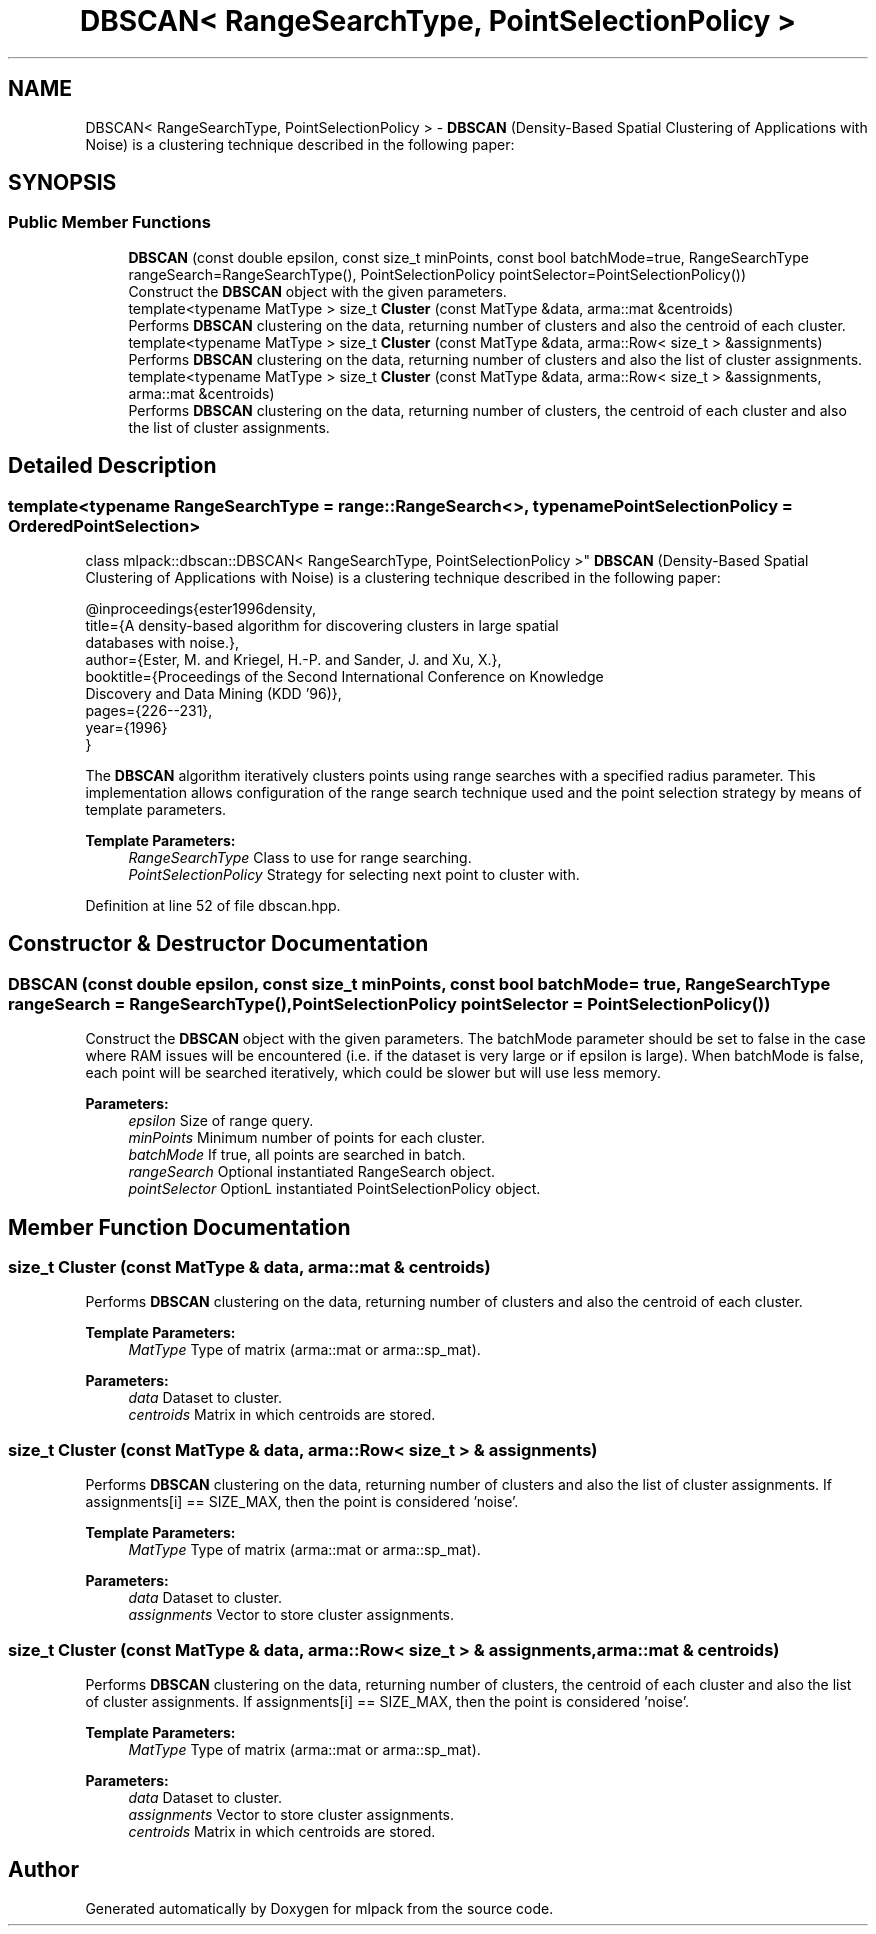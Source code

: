 .TH "DBSCAN< RangeSearchType, PointSelectionPolicy >" 3 "Sun Aug 22 2021" "Version 3.4.2" "mlpack" \" -*- nroff -*-
.ad l
.nh
.SH NAME
DBSCAN< RangeSearchType, PointSelectionPolicy > \- \fBDBSCAN\fP (Density-Based Spatial Clustering of Applications with Noise) is a clustering technique described in the following paper:  

.SH SYNOPSIS
.br
.PP
.SS "Public Member Functions"

.in +1c
.ti -1c
.RI "\fBDBSCAN\fP (const double epsilon, const size_t minPoints, const bool batchMode=true, RangeSearchType rangeSearch=RangeSearchType(), PointSelectionPolicy pointSelector=PointSelectionPolicy())"
.br
.RI "Construct the \fBDBSCAN\fP object with the given parameters\&. "
.ti -1c
.RI "template<typename MatType > size_t \fBCluster\fP (const MatType &data, arma::mat &centroids)"
.br
.RI "Performs \fBDBSCAN\fP clustering on the data, returning number of clusters and also the centroid of each cluster\&. "
.ti -1c
.RI "template<typename MatType > size_t \fBCluster\fP (const MatType &data, arma::Row< size_t > &assignments)"
.br
.RI "Performs \fBDBSCAN\fP clustering on the data, returning number of clusters and also the list of cluster assignments\&. "
.ti -1c
.RI "template<typename MatType > size_t \fBCluster\fP (const MatType &data, arma::Row< size_t > &assignments, arma::mat &centroids)"
.br
.RI "Performs \fBDBSCAN\fP clustering on the data, returning number of clusters, the centroid of each cluster and also the list of cluster assignments\&. "
.in -1c
.SH "Detailed Description"
.PP 

.SS "template<typename RangeSearchType = range::RangeSearch<>, typename PointSelectionPolicy = OrderedPointSelection>
.br
class mlpack::dbscan::DBSCAN< RangeSearchType, PointSelectionPolicy >"
\fBDBSCAN\fP (Density-Based Spatial Clustering of Applications with Noise) is a clustering technique described in the following paper: 


.PP
.nf
@inproceedings{ester1996density,
  title={A density-based algorithm for discovering clusters in large spatial
      databases with noise\&.},
  author={Ester, M\&. and Kriegel, H\&.-P\&. and Sander, J\&. and Xu, X\&.},
  booktitle={Proceedings of the Second International Conference on Knowledge
      Discovery and Data Mining (KDD '96)},
  pages={226--231},
  year={1996}
}

.fi
.PP
.PP
The \fBDBSCAN\fP algorithm iteratively clusters points using range searches with a specified radius parameter\&. This implementation allows configuration of the range search technique used and the point selection strategy by means of template parameters\&.
.PP
\fBTemplate Parameters:\fP
.RS 4
\fIRangeSearchType\fP Class to use for range searching\&. 
.br
\fIPointSelectionPolicy\fP Strategy for selecting next point to cluster with\&. 
.RE
.PP

.PP
Definition at line 52 of file dbscan\&.hpp\&.
.SH "Constructor & Destructor Documentation"
.PP 
.SS "\fBDBSCAN\fP (const double epsilon, const size_t minPoints, const bool batchMode = \fCtrue\fP, RangeSearchType rangeSearch = \fCRangeSearchType()\fP, PointSelectionPolicy pointSelector = \fCPointSelectionPolicy()\fP)"

.PP
Construct the \fBDBSCAN\fP object with the given parameters\&. The batchMode parameter should be set to false in the case where RAM issues will be encountered (i\&.e\&. if the dataset is very large or if epsilon is large)\&. When batchMode is false, each point will be searched iteratively, which could be slower but will use less memory\&.
.PP
\fBParameters:\fP
.RS 4
\fIepsilon\fP Size of range query\&. 
.br
\fIminPoints\fP Minimum number of points for each cluster\&. 
.br
\fIbatchMode\fP If true, all points are searched in batch\&. 
.br
\fIrangeSearch\fP Optional instantiated RangeSearch object\&. 
.br
\fIpointSelector\fP OptionL instantiated PointSelectionPolicy object\&. 
.RE
.PP

.SH "Member Function Documentation"
.PP 
.SS "size_t Cluster (const MatType & data, arma::mat & centroids)"

.PP
Performs \fBDBSCAN\fP clustering on the data, returning number of clusters and also the centroid of each cluster\&. 
.PP
\fBTemplate Parameters:\fP
.RS 4
\fIMatType\fP Type of matrix (arma::mat or arma::sp_mat)\&. 
.RE
.PP
\fBParameters:\fP
.RS 4
\fIdata\fP Dataset to cluster\&. 
.br
\fIcentroids\fP Matrix in which centroids are stored\&. 
.RE
.PP

.SS "size_t Cluster (const MatType & data, arma::Row< size_t > & assignments)"

.PP
Performs \fBDBSCAN\fP clustering on the data, returning number of clusters and also the list of cluster assignments\&. If assignments[i] == SIZE_MAX, then the point is considered 'noise'\&.
.PP
\fBTemplate Parameters:\fP
.RS 4
\fIMatType\fP Type of matrix (arma::mat or arma::sp_mat)\&. 
.RE
.PP
\fBParameters:\fP
.RS 4
\fIdata\fP Dataset to cluster\&. 
.br
\fIassignments\fP Vector to store cluster assignments\&. 
.RE
.PP

.SS "size_t Cluster (const MatType & data, arma::Row< size_t > & assignments, arma::mat & centroids)"

.PP
Performs \fBDBSCAN\fP clustering on the data, returning number of clusters, the centroid of each cluster and also the list of cluster assignments\&. If assignments[i] == SIZE_MAX, then the point is considered 'noise'\&.
.PP
\fBTemplate Parameters:\fP
.RS 4
\fIMatType\fP Type of matrix (arma::mat or arma::sp_mat)\&. 
.RE
.PP
\fBParameters:\fP
.RS 4
\fIdata\fP Dataset to cluster\&. 
.br
\fIassignments\fP Vector to store cluster assignments\&. 
.br
\fIcentroids\fP Matrix in which centroids are stored\&. 
.RE
.PP


.SH "Author"
.PP 
Generated automatically by Doxygen for mlpack from the source code\&.
